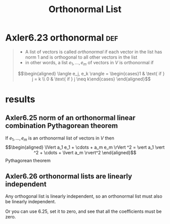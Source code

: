 :PROPERTIES:
:ID:       5DE7B1F1-CF5E-4B54-BA7B-D631AF83AAD5
:END:
#+TITLE: Orthonormal List
#+CONTEXT: Linear Algebra
* Axler6.23 orthonormal                                                 :def:
  #+begin_quote
  - A list of vectors is called /orthonormal/ if each vector in the list has norm 1 and is orthogonal to all other vectors in the list
  - in other words, a list $e_1, \ldots, e_m$ of vectors in $V$ is orthonormal if
  \[\begin{aligned}
  \langle  e_j, e_k \rangle = \begin{cases}1 & \text{ if } j = k \\ 0 & \text{ if } j \neq  k\end{cases}
  \end{aligned}\]
	#+end_quote
* results
** Axler6.25 norm of an orthonormal linear combination Pythagorean theorem
   If $e_1, \ldots, e_m$ is an orthonormal list of vectors in $V$ then
   \[\begin{aligned}
   \lVert a_1 e_1 + \cdots + a_m e_m \rVert ^2 = \vert a_1 \vert ^2 + \cdots + \lvert a_m \rvert^2
   \end{aligned}\]
   Pythagorean theorem
** Axler6.26 orthonormal lists are linearly independent
   Any orthogonal list is linearly independent, so an orthonormal list must also be linearly independent.

   Or you can use 6.25, set it to zero, and see that all the coefficients must be zero.
